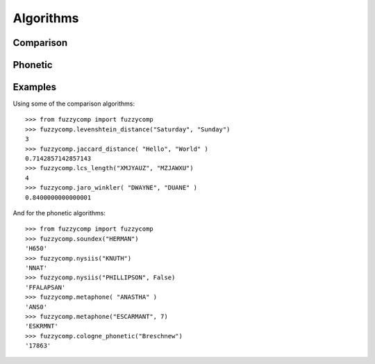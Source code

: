 Algorithms
==========

Comparison
----------
  .. autofunction:: fuzzycomp.levenshtein_distance
  .. autofunction:: fuzzycomp.jaccard_distance
  .. autofunction:: fuzzycomp.hamming_distance
  .. autofunction:: fuzzycomp.lcs_length
  .. autofunction:: fuzzycomp.jaro_distance
  .. autofunction:: fuzzycomp.jaro_winkler
  .. autofunction:: fuzzycomp.dice_coefficient
  .. autofunction:: fuzzycomp.tversky_index


Phonetic
--------
  .. autofunction:: fuzzycomp.soundex
  .. autofunction:: fuzzycomp.nysiis
  .. autofunction:: fuzzycomp.metaphone
  .. autofunction:: fuzzycomp.cologne_phonetic

Examples
--------
Using some of the comparison algorithms::

    >>> from fuzzycomp import fuzzycomp
    >>> fuzzycomp.levenshtein_distance("Saturday", "Sunday")
    3
    >>> fuzzycomp.jaccard_distance( "Hello", "World" )
    0.7142857142857143
    >>> fuzzycomp.lcs_length("XMJYAUZ", "MZJAWXU")
    4
    >>> fuzzycomp.jaro_winkler( "DWAYNE", "DUANE" )
    0.8400000000000001

And for the phonetic algorithms::

    >>> from fuzzycomp import fuzzycomp
    >>> fuzzycomp.soundex("HERMAN")
    'H650'
    >>> fuzzycomp.nysiis("KNUTH")
    'NNAT'
    >>> fuzzycomp.nysiis("PHILLIPSON", False)
    'FFALAPSAN'
    >>> fuzzycomp.metaphone( "ANASTHA" )
    'ANS0'
    >>> fuzzycomp.metaphone("ESCARMANT", 7)
    'ESKRMNT'
    >>> fuzzycomp.cologne_phonetic("Breschnew")
    '17863'